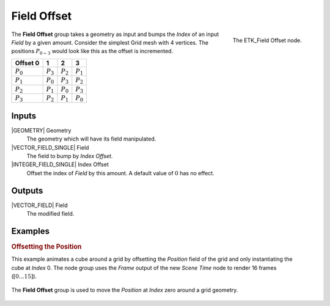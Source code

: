 .. index:: Fields; Field Offset
.. _etk-fields-field_offset:

*************
 Field Offset
*************

.. figure:: /images/nodes-field_offset.png
   :align: right

   The ETK_Field Offset node.

The **Field Offset** group takes a geometry as input and bumps the
*Index* of an input *Field* by a given amount. Consider the simplest
Grid mesh with 4 vertices. The positions :math:`P_{0-3}`
would look like this as the offset is incremented.

+-------------+-------------+-------------+-------------+
| Offset 0    |      1      |      2      |      3      |
+=============+=============+=============+=============+
| :math:`P_0` | :math:`P_3` | :math:`P_2` | :math:`P_1` |
+-------------+-------------+-------------+-------------+
| :math:`P_1` | :math:`P_0` | :math:`P_3` | :math:`P_2` |
+-------------+-------------+-------------+-------------+
| :math:`P_2` | :math:`P_1` | :math:`P_0` | :math:`P_3` |
+-------------+-------------+-------------+-------------+
| :math:`P_3` | :math:`P_2` | :math:`P_1` | :math:`P_0` |
+-------------+-------------+-------------+-------------+

Inputs
=======

|GEOMETRY| Geometry
   The geometry which will have its field manipulated.

|VECTOR_FIELD_SINGLE| Field
   The field to bump by *Index Offset*.

|INTEGER_FIELD_SINGLE| Index Offset
   Offset the index of *Field* by this amount. A default value of
   :math:`0` has no effect.


Outputs
========

|VECTOR_FIELD| Field
   The modified field.


Examples
========

.. rubric:: Offsetting the Position

.. figure:: /images/nodes-field-offset-basic-comp.gif
   :align: right

This example animates a cube around a grid by offsetting the
*Position* field of the grid and only instantiating the cube at
*Index* 0. The node group uses the *Frame* output of the new
*Scene Time* node to render 16 frames (:math:`[0\ldots 15]`).

.. figure:: /images/nodes-field_offset_basic.png
   :align: center
   :width: 800

   The **Field Offset** group is used to move the *Position* at
   *Index* zero around a grid geometry.

